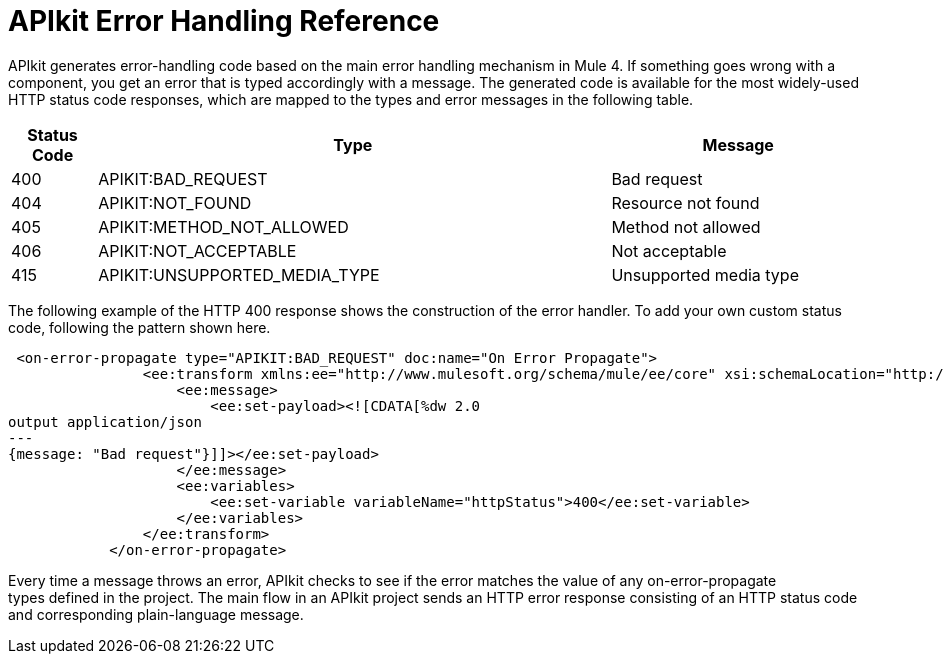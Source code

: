 = APIkit Error Handling Reference



APIkit generates error-handling code based on the main error handling mechanism in Mule 4. If something goes wrong with a component, you get an error that is typed accordingly with a message. The generated code is available for the most widely-used HTTP status code responses, which are mapped to the types and error messages in the following table.  


[%header,cols="10a,60a,30a"]
|===
| Status Code | Type| Message
| 400 | APIKIT:BAD_REQUEST | Bad request
| 404 | APIKIT:NOT_FOUND | Resource not found
| 405 | APIKIT:METHOD_NOT_ALLOWED | Method not allowed
| 406 | APIKIT:NOT_ACCEPTABLE | Not acceptable
| 415 | APIKIT:UNSUPPORTED_MEDIA_TYPE | Unsupported media type
|===

The following example of the HTTP 400 response shows the construction of the error handler. To add your own custom status code, following the pattern shown here. 

[source,xml,linenums]
----
 <on-error-propagate type="APIKIT:BAD_REQUEST" doc:name="On Error Propagate">
                <ee:transform xmlns:ee="http://www.mulesoft.org/schema/mule/ee/core" xsi:schemaLocation="http://www.mulesoft.org/schema/mule/ee/core http://www.mulesoft.org/schema/mule/ee/core/current/mule-ee.xsd">
                    <ee:message>
                        <ee:set-payload><![CDATA[%dw 2.0
output application/json
---
{message: "Bad request"}]]></ee:set-payload>
                    </ee:message>
                    <ee:variables>
                        <ee:set-variable variableName="httpStatus">400</ee:set-variable>
                    </ee:variables>
                </ee:transform>
            </on-error-propagate>
----

Every time a message throws an error, APIkit checks to see if the error matches the value of any on-error-propagate types defined in the project. The main flow in an APIkit project sends an HTTP error response consisting of an HTTP status code and corresponding plain-language message.
